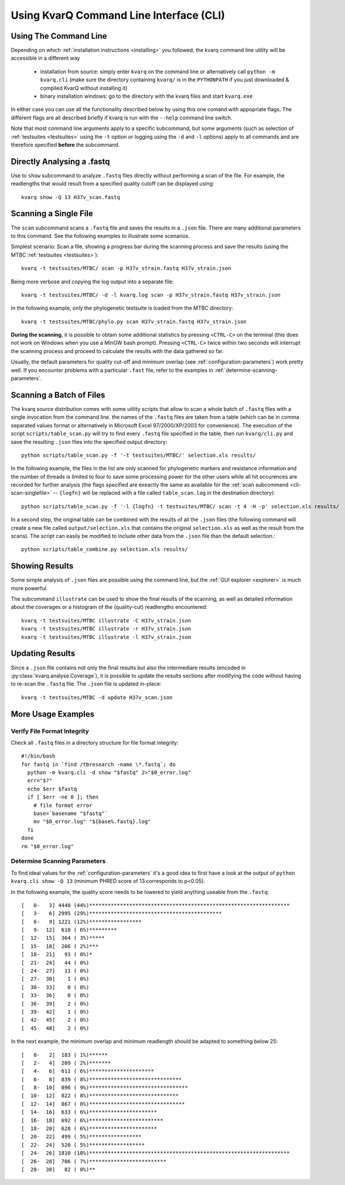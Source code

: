 
.. _cli:

Using KvarQ Command Line Interface (CLI)
========================================

.. _using-cli:

Using The Command Line
----------------------

Depending on which :ref:`installation instructions <installing>` you
followed, the kvarq command line utility will be accessible in a
different way

  - installation from source: simply enter ``kvarq`` on the command
    line or alternatively call ``python -m kvarq.cli`` (make sure the
    directory containing ``kvarq/`` is in the ``PYTHONPATH`` if you
    just downloaded & compiled KvarQ without installing it)

  - binary installation windows: go to the directory with the kvarq
    files and start ``kvarq.exe``

..
  does not work (anymore)
  - binary installation OS X: enter the following command in a
    shell: ``/path/to/kvarq.app/Contents/MacOS/python -m kvarq.cli``

In either case you can use all the functionality described below
by using this one comand with appopriate flags.  The different flags
are all described briefly if kvarq is run with the ``--help`` command
line switch.

Note that most command line arguments apply to a specific subcommand, but some
arguments (such as selection of :ref:`testsuites <testsuites>` using the ``-t``
option or logging using the ``-d`` and ``-l`` options) apply to all commands
and are therefore specified **before** the subcommand.


Directly Analysing a .fastq
---------------------------

Use to ``show`` subcommand to analyze ``.fastq`` files directly without
performing a scan of the file.  For example, the readlengths that would result
from a specified quality cutoff can be displayed using::

    kvarq show -Q 13 H37v_scan.fastq


.. _cli-scan-single-file:

Scanning a Single File
----------------------

The ``scan`` subcommand scans a ``.fastq`` file and saves the results
in a ``.json`` file.  There are many additional parameters to this command.
See the following examples to illustrate some scenarios.

Simplest scenario: Scan a file, showing a progress bar during the scanning
process and save the results (using the MTBC :ref:`testsuites <testsuites>`)::

    kvarq -t testsuites/MTBC/ scan -p H37v_strain.fastq H37v_strain.json

Being more verbose and copying the log output into a separate file::

    kvarq -t testsuites/MTBC/ -d -l kvarq.log scan -p H37v_strain.fastq H37v_strain.json

In the following example, only the phylogenetic testsuite is loaded from
the MTBC directory::

    kvarq -t testsuites/MTBC/phylo.py scan H37v_strain.fastq H37v_strain.json

**During the scanning**, it is possible to obtain some additional statistics by
pressing ``<CTRL-C>`` on the terminal (this does not work on Windows when you
use a MinGW bash prompt). Pressing ``<CTRL-C>`` twice within two seconds will
interrupt the scanning process and proceed to calculate the results with the
data gathered so far.

Usually, the default parameters for quality cut-off and minimum overlap (see
:ref:`configuration-parameters`) work pretty well. If you encounter problems
with a particular ``.fast`` file, refer to the examples in
:ref:`determine-scanning-parameters`.


.. _cli-scan-batch-of-files:

Scanning a Batch of Files
-------------------------

The kvarq source distribution comes with some utility scripts that allow to
scan a whole batch of ``.fastq`` files with a single invocation from the
command line. the names of the ``.fastq`` files are taken from a table (which
can be in comma separated values format or alternatively in Microsoft Excel
97/2000/XP/2003 for convenience).  The execution of the script
``scripts/table_scan.py`` will try to find every ``.fastq`` file specified in
the table, then run ``kvarq/cli.py`` and save the resulting ``.json`` files
into the specified output directory::

    python scripts/table_scan.py -f '-t testsuites/MTBC/' selection.xls results/

In the following example, the files in the list are only scanned for
phylogenetic markers and resistance information and the number of threads is
limited to four to save some processing power for the other users while all hit
occurences are recorded for further analysis (the flags specified are exeactly
the same as available for the :ref:`scan subcommand <cli-scan-singlefile>` --
``{logfn}`` will be replaced with a file called ``table_scan.log`` in the
destination directory)::

    python scripts/table_scan.py -f '-l {logfn} -t testsuites/MTBC/ scan -t 4 -H -p' selection.xls results/

In a second step, the original table can be combined with the results of all
the ``.json`` files (the following command will create a new file called
``output/selection.xls`` that contains the original ``selection.xls`` as well
as the result from the scans).  The script can easily be modified to include
other data from the ``.json`` file than the default selection.::

    python scripts/table_combine.py selection.xls results/


.. _cli-illustrate:

Showing Results
---------------

Some simple analysis of ``.json`` files are possible using the command line,
but the :ref:`GUI explorer <explorer>` is much more powerful.

The subcommand ``illustrate`` can be used to show the final results of
the scanning, as well as detailed information about the coverages or
a histogram of the (quality-cut) readlengths encountered::

    kvarq -t testsuites/MTBC illustrate -C H37v_strain.json
    kvarq -t testsuites/MTBC illustrate -r H37v_strain.json
    kvarq -t testsuites/MTBC illustrate -l H37v_strain.json


.. _cli-update:

Updating Results
----------------

Since a ``.json`` file contains not only the final results but also the
intermediare results (encoded in :py:class:`kvarq.analyse.Coverage`), it is
possible to update the results sections after modifying the code without having
to re-scan the ``.fastq`` file.  The ``.json`` file is updated in-place::

    kvarq -t testsuites/MTBC -d update H37v_scan.json


.. _cli-more-examples:

More Usage Examples
-------------------

Verify File Format Integrity
~~~~~~~~~~~~~~~~~~~~~~~~~~~~

Check all ``.fastq`` files in a directory structure for file format integrity::

    #!/bin/bash
    for fastq in `find /tbresearch -name \*.fastq`; do
      python -m kvarq.cli -d show "$fastq" 2>"$0_error.log"
      err="$?"
      echo $err $fastq
      if [ $err -ne 0 ]; then
        # file format error
        base=`basename "$fastq"`
        mv "$0_error.log" "${base%.fastq}.log"
      fi
    done
    rm "$0_error.log"


.. _determine-scanning-parameters:

Determine Scanning Parameters
~~~~~~~~~~~~~~~~~~~~~~~~~~~~~

To find ideal values for the :ref:`configuration-parameters` it's a good idea
to first have a look at the output of ``python kvarq.cli show -Q 13`` (minimum
PHRED score of 13 corresponds to p<0.05).

In the following example, the quality score needs to be lowered to yield
anything useable from the ``.fastq``::

  [   0-   3] 4440 (44%)*****************************************************************
  [   3-   6] 2995 (29%)*******************************************
  [   6-   9] 1221 (12%)*****************
  [   9-  12]  618 ( 6%)*********
  [  12-  15]  364 ( 3%)*****
  [  15-  18]  206 ( 2%)***
  [  18-  21]   93 ( 0%)*
  [  21-  24]   44 ( 0%)
  [  24-  27]   11 ( 0%)
  [  27-  30]    1 ( 0%)
  [  30-  33]    0 ( 0%)
  [  33-  36]    0 ( 0%)
  [  36-  39]    2 ( 0%)
  [  39-  42]    1 ( 0%)
  [  42-  45]    2 ( 0%)
  [  45-  48]    2 ( 0%)

In the next example, the minimum overlap and minimum readlength should be adapted to
something below 25::

  [   0-   2]  183 ( 1%)******
  [   2-   4]  209 ( 2%)*******
  [   4-   6]  611 ( 6%)*********************
  [   6-   8]  839 ( 8%)******************************
  [   8-  10]  896 ( 9%)********************************
  [  10-  12]  822 ( 8%)*****************************
  [  12-  14]  867 ( 8%)*******************************
  [  14-  16]  633 ( 6%)**********************
  [  16-  18]  692 ( 6%)************************
  [  18-  20]  628 ( 6%)**********************
  [  20-  22]  499 ( 5%)*****************
  [  22-  24]  520 ( 5%)******************
  [  24-  26] 1810 (18%)*****************************************************************
  [  26-  28]  706 ( 7%)*************************
  [  28-  30]   82 ( 0%)**

